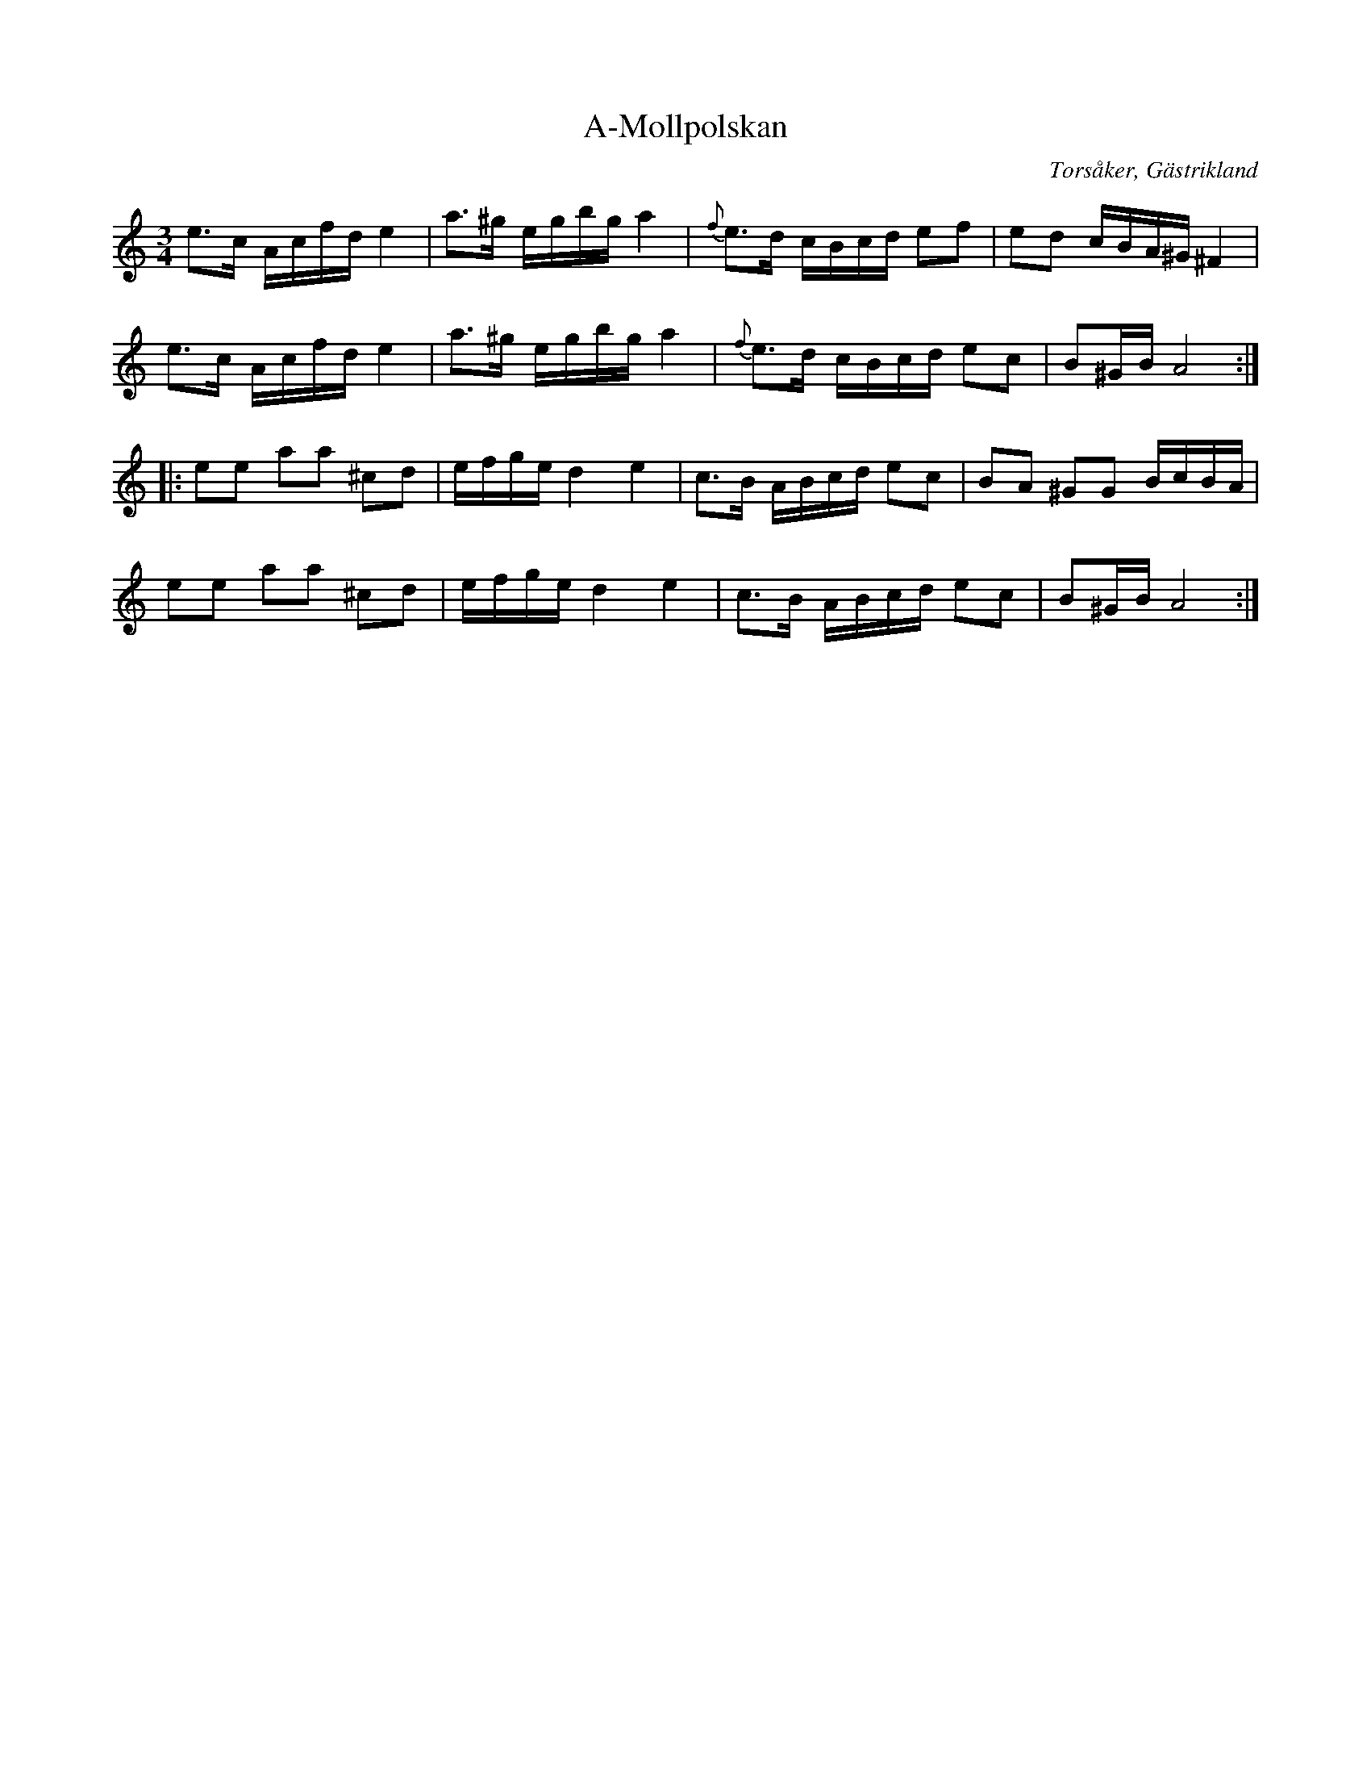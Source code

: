 %%abc-charset utf-8

X:1
T:A-Mollpolskan
R:Polska
O:Torsåker, Gästrikland
S:efter Hammarbergs-Hans
M:3/4
L:1/16
K:Am
e3c Acfde4|a3^g egbg a4|{f}e3d cBcd e2f2|e2d2 cBA^G^F4|
e3c Acfde4|a3^g egbg a4|{f}e3d cBcd e2c2|B2^GBA8:|:
e2e2 a2a2 ^c2d2|efged4e4|c3B ABcd e2c2|B2A2 ^G2G2 BcBA|
e2e2 a2a2 ^c2d2|efged4e4|c3B ABcd e2c2|B2^GBA8:|

